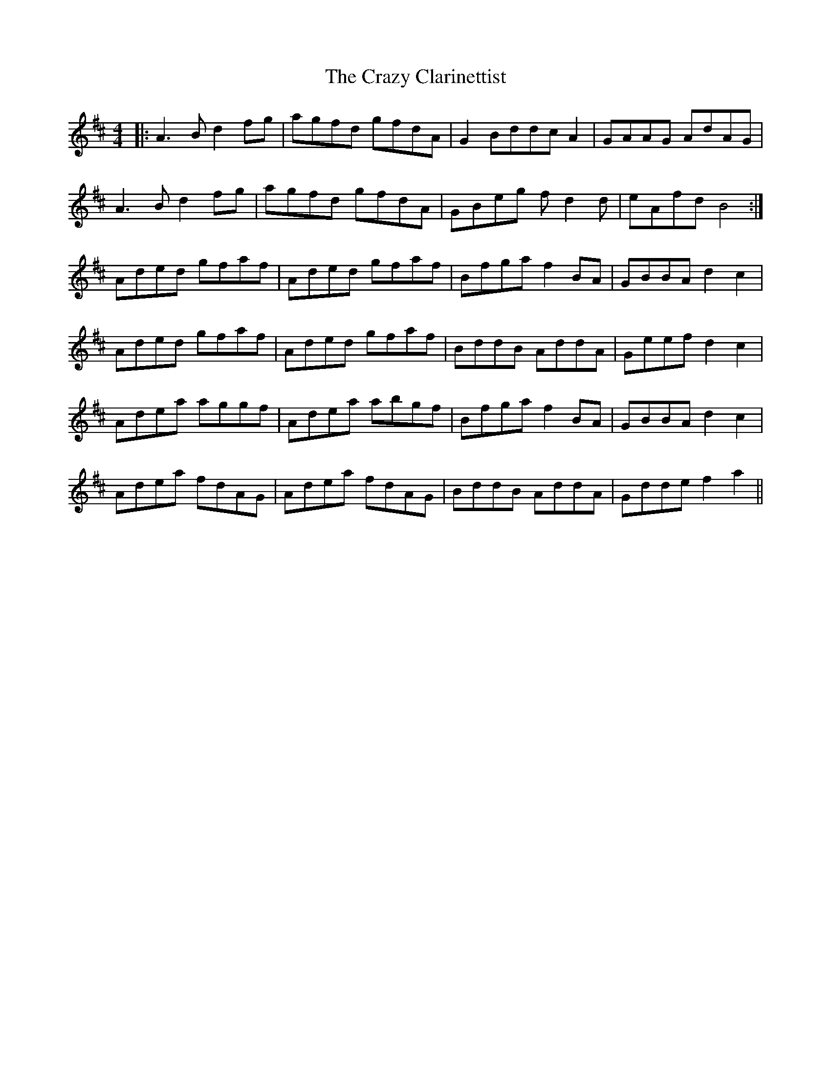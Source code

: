 X: 8484
T: Crazy Clarinettist, The
R: reel
M: 4/4
K: Dmajor
|:A3 B d2 fg|agfd gfdA|G2 Bddc A2|GAAG AdAG|
A3 B d2 fg|agfd gfdA|GBeg f d2 d|eAfd B4:|
Aded gfaf|Aded gfaf|Bfga f2 BA|GBBA d2 c2|
Aded gfaf|Aded gfaf|BddB AddA|Geef d2 c2|
Adea aggf|Adea abgf|Bfga f2 BA|GBBA d2 c2|
Adea fdAG|Adea fdAG|BddB AddA|Gdde f2 a2||

